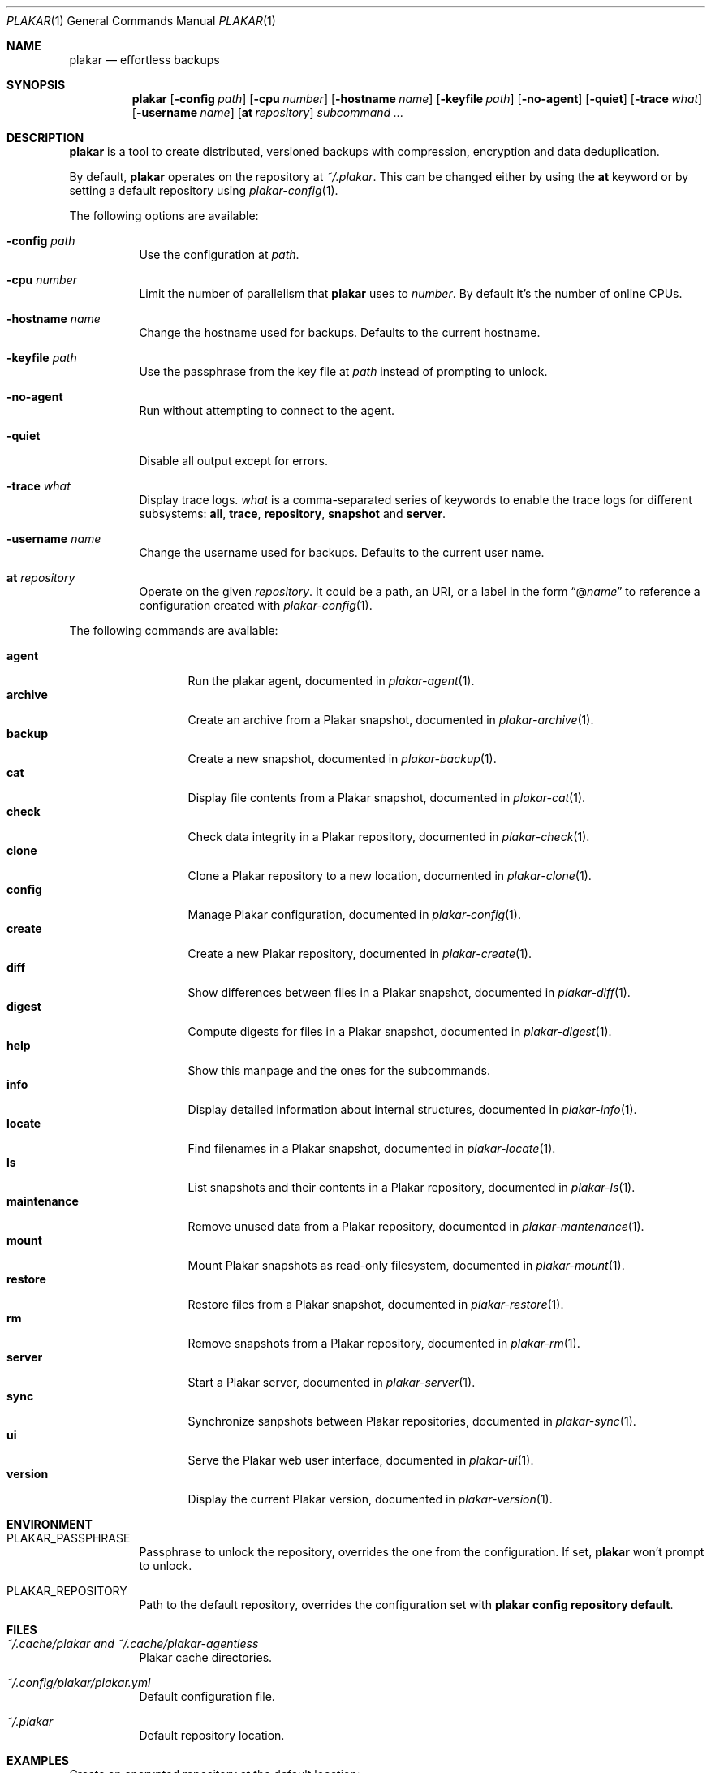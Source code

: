 .Dd March 3, 2025
.Dt PLAKAR 1
.Os
.Sh NAME
.Nm plakar
.Nd effortless backups
.Sh SYNOPSIS
.Nm
.Op Fl config Ar path
.Op Fl cpu Ar number
.Op Fl hostname Ar name
.Op Fl keyfile Ar path
.Op Fl no-agent
.Op Fl quiet
.Op Fl trace Ar what
.Op Fl username Ar name
.Op Cm at Ar repository
.Ar subcommand ...
.Sh DESCRIPTION
.Nm
is a tool to create distributed, versioned backups with compression,
encryption and data deduplication.
.Pp
By default,
.Nm
operates on the repository at
.Pa ~/.plakar .
This can be changed either by using the
.Cm at
keyword or by setting a default repository using
.Xr plakar-config 1 .
.Pp
The following options are available:
.Bl -tag -width Ds
.It Fl config Ar path
Use the configuration at
.Ar path .
.It Fl cpu Ar number
Limit the number of parallelism that
.Nm
uses to
.Ar number .
By default it's the number of online CPUs.
.It Fl hostname Ar name
Change the hostname used for backups.
Defaults to the current hostname.
.It Fl keyfile Ar path
Use the passphrase from the key file at
.Ar path
instead of prompting to unlock.
.It Fl no-agent
Run without attempting to connect to the agent.
.It Fl quiet
Disable all output except for errors.
.It Fl trace Ar what
Display trace logs.
.Ar what
is a comma-separated series of keywords to enable the trace logs for
different subsystems:
.Cm all , trace , repository , snapshot No and Cm server .
.It Fl username Ar name
Change the username used for backups.
Defaults to the current user name.
.It Cm at Ar repository
Operate on the given
.Ar repository .
It could be a path, an URI, or a label in the form
.Dq @ Ns Ar name
to reference a configuration created with
.Xr plakar-config 1 .
.El
.Pp
The following commands are available:
.Pp
.Bl -tag -width maintenance -compact
.It Cm agent
Run the plakar agent, documented in
.Xr plakar-agent 1 .
.It Cm archive
Create an archive from a Plakar snapshot, documented in
.Xr plakar-archive 1 .
.It Cm backup
Create a new snapshot, documented in
.Xr plakar-backup 1 .
.It Cm cat
Display file contents from a Plakar snapshot, documented in
.Xr plakar-cat 1 .
.It Cm check
Check data integrity in a Plakar repository, documented in
.Xr plakar-check 1 .
.It Cm clone
Clone a Plakar repository to a new location, documented in
.Xr plakar-clone 1 .
.It Cm config
Manage Plakar configuration, documented in
.Xr plakar-config 1 .
.It Cm create
Create a new Plakar repository, documented in
.Xr plakar-create 1 .
.It Cm diff
Show differences between files in a Plakar snapshot, documented in
.Xr plakar-diff 1 .
.It Cm digest
Compute digests for files in a Plakar snapshot, documented in
.Xr plakar-digest 1 .
.It Cm help
Show this manpage and the ones for the subcommands.
.It Cm info
Display detailed information about internal structures, documented in
.Xr plakar-info 1 .
.It Cm locate
Find filenames in a Plakar snapshot, documented in
.Xr plakar-locate 1 .
.It Cm ls
List snapshots and their contents in a Plakar repository, documented in
.Xr plakar-ls 1 .
.It Cm maintenance
Remove unused data from a Plakar repository, documented in
.Xr plakar-mantenance 1 .
.It Cm mount
Mount Plakar snapshots as read-only filesystem, documented in
.Xr plakar-mount 1 .
.It Cm restore
Restore files from a Plakar snapshot, documented in
.Xr plakar-restore 1 .
.It Cm rm
Remove snapshots from a Plakar repository, documented in
.Xr plakar-rm 1 .
.It Cm server
Start a Plakar server, documented in
.Xr plakar-server 1 .
.It Cm sync
Synchronize sanpshots between Plakar repositories, documented in
.Xr plakar-sync 1 .
.It Cm ui
Serve the Plakar web user interface, documented in
.Xr plakar-ui 1 .
.It Cm version
Display the current Plakar version, documented in
.Xr plakar-version 1 .
.El
.Sh ENVIRONMENT
.Bl -tag -width Ds
.It Ev PLAKAR_PASSPHRASE
Passphrase to unlock the repository, overrides the one from the configuration.
If set,
.Nm
won't prompt to unlock.
.It Ev PLAKAR_REPOSITORY
Path to the default repository, overrides the configuration set with
.Cm plakar config repository default .
.El
.Sh FILES
.Bl -tag -width Ds
.It Pa ~/.cache/plakar and Pa ~/.cache/plakar-agentless
Plakar cache directories.
.It Pa ~/.config/plakar/plakar.yml
Default configuration file.
.It Pa ~/.plakar
Default repository location.
.El
.Sh EXAMPLES
Create an encrypted repository at the default location:
.Bd -literal -offset indent
$ plakar create
.Ed
.Pp
Create an encrypted repository on AWS S3:
.Bd -literal -offset indent
$ plakar config repository create mys3bucket
$ plakar config repository set mys3bucket location \e
	s3://s3.eu-west-3.amazonaws.com/backups
$ plakar config repository set mys3bucket access_key "access_key"
$ plakar config repository set mys3bucket secret_access_key "secret_key"
$ plakar at @mys3bucket create
.Ed
.Pp
Set the
.Dq mys3bucket
repository just created as the default one used by
.Nm :
.Bd -literal -offset indent
$ plakar config repository default mys3bucket
.Ed
.Pp
Create a snapshot of the current directory:
.Bd -literal -offset indent
$ plakar backup
.Ed
.Pp
List the snapshots:
.Bd -literal -offset indent
$ plakar ls
.Ed
.Pp
Restore the file
.Dq notes.md
in the current directory from the snapshot with id
.Dq abcd :
.Bd -literal -offset indent
$ plakar restore -to . abcd:notes.md
.Ed
.Pp
Remove snapshots older than a 30 days:
.Bd -literal -offset indent
$ plakar rm -before 30d
.Ed
